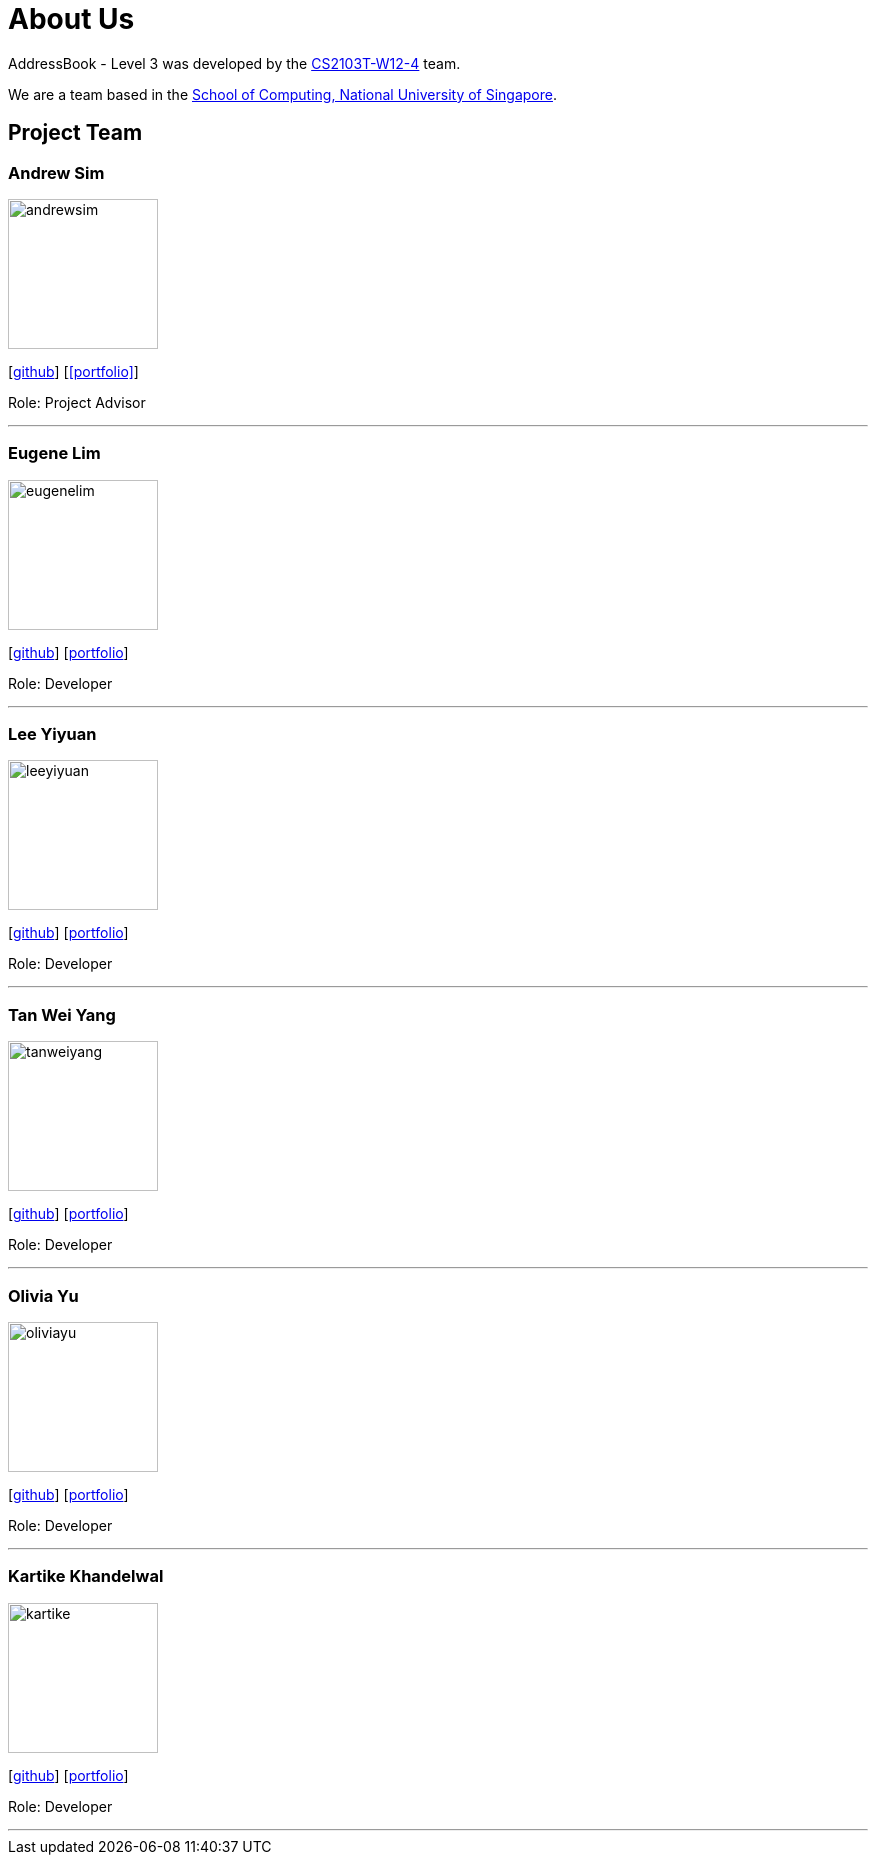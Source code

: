 = About Us
:site-section: AboutUs
:relfileprefix: team/
:imagesDir: images
:stylesDir: stylesheets

AddressBook - Level 3 was developed by the https://github.com/AY1920S1-CS2103T-W12-4[CS2103T-W12-4] team. +

We are a team based in the http://www.comp.nus.edu.sg[School of Computing, National University of Singapore].

== Project Team

=== Andrew Sim
image::andrewsim.jpg[width="150" align="left"]
{empty}[https://github.com/andrewscw[github]] [<<portfolio>>]

Role: Project Advisor

'''

=== Eugene Lim
image::eugenelim.jpg[width="150", align="left"]
{empty}[http://github.com/nexolute[github]] [<<eugenelim#, portfolio>>]

Role: Developer

'''

=== Lee Yiyuan
image::leeyiyuan.jpg[width="150", align="left"]
{empty}[http://github.com/LeeYiyuan[github]] [<<leeyiyuan#, portfolio>>]

Role: Developer

'''

=== Tan Wei Yang
image::tanweiyang.jpg[width="150", align="left"]
{empty}[http://github.com/weiyang13[github]] [<<tanweiyang#, portfolio>>]

Role: Developer

'''

=== Olivia Yu
image::oliviayu.jpg[width="150", align="left"]
{empty}[http://github.com/Alaete[github]] [<<oliviayu#, portfolio>>]

Role: Developer

'''

=== Kartike Khandelwal
image::kartike.jpg[width="150", align="left"]
{empty}[http://github.com/troomtroom[github]] [<<kartike#, portfolio>>]

Role: Developer

'''

